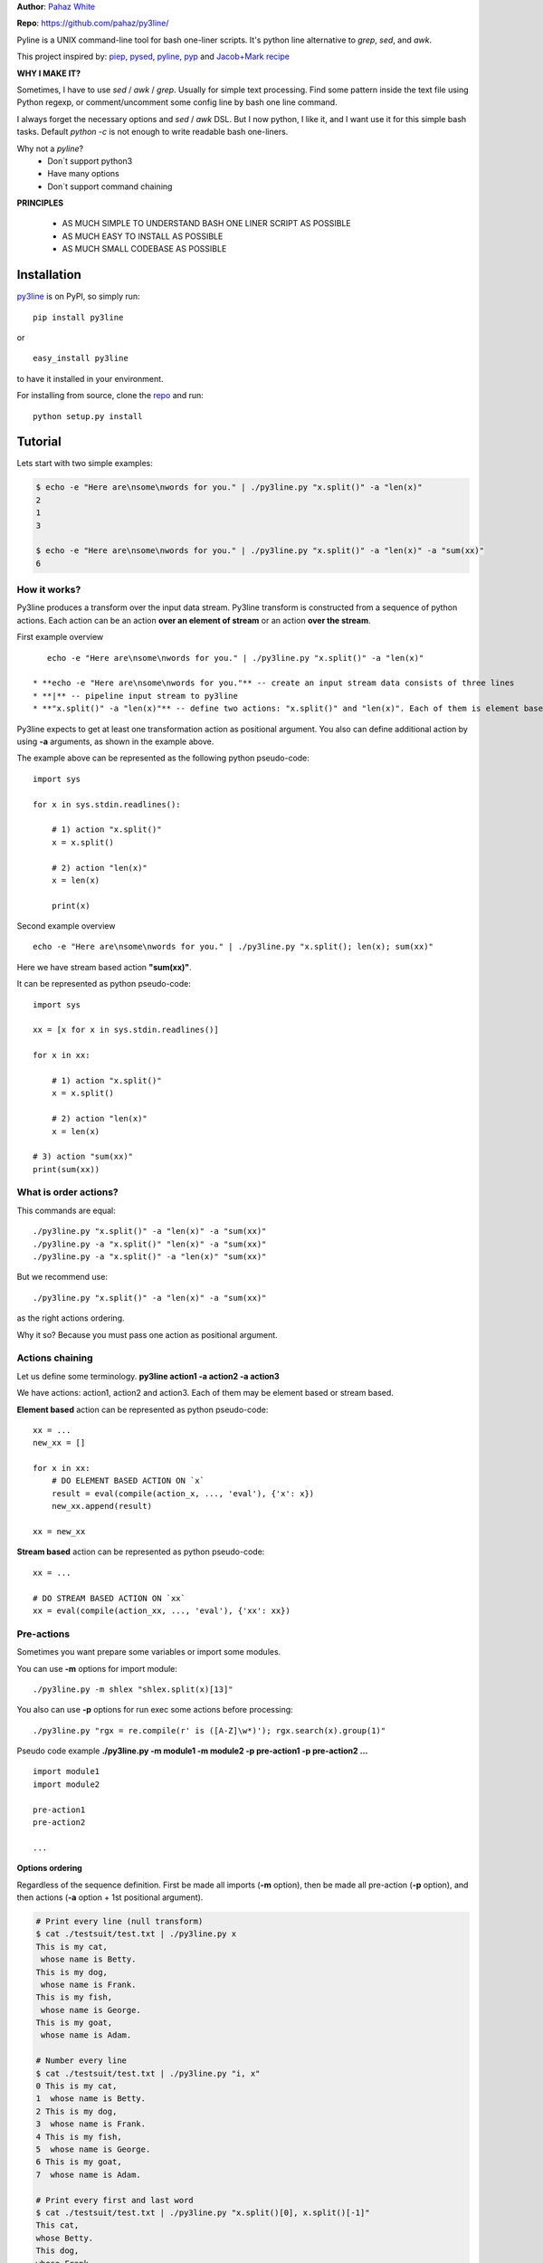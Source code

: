 **Author**: `Pahaz White`_

**Repo**: https://github.com/pahaz/py3line/

Pyline is a UNIX command-line tool for bash one-liner scripts.
It's python line alternative to `grep`, `sed`, and `awk`.

This project inspired by: `piep`_, `pysed`_, `pyline`_, `pyp`_ and
`Jacob+Mark recipe <https://code.activestate.com/recipes/437932-pyline-a-grep-like-sed-like-command-line-tool/>`_

**WHY I MAKE IT?**

Sometimes, I have to use `sed` / `awk` / `grep`. Usually for simple text
processing. Find some pattern inside the text file using Python regexp,
or comment/uncomment some config line by bash one line command.

I always forget the necessary options and `sed` / `awk` DSL.
But I now python, I like it, and I want use it for this simple bash tasks.
Default `python -c` is not enough to write readable bash one-liners.

Why not a `pyline`?
 * Don`t support python3
 * Have many options
 * Don`t support command chaining

**PRINCIPLES**

 * AS MUCH SIMPLE TO UNDERSTAND BASH ONE LINER SCRIPT AS POSSIBLE
 * AS MUCH EASY TO INSTALL AS POSSIBLE
 * AS MUCH SMALL CODEBASE AS POSSIBLE

Installation
============

`py3line`_ is on PyPI, so simply run:

::

    pip install py3line

or ::

    easy_install py3line

to have it installed in your environment.

For installing from source, clone the
`repo <https://github.com/pahaz/py3line>`_ and run::

    python setup.py install

Tutorial
========

Lets start with two simple examples:

.. code-block:: bash

    $ echo -e "Here are\nsome\nwords for you." | ./py3line.py "x.split()" -a "len(x)"
    2
    1
    3

    $ echo -e "Here are\nsome\nwords for you." | ./py3line.py "x.split()" -a "len(x)" -a "sum(xx)"
    6

How it works?
-------------

Py3line produces a transform over the input data stream.
Py3line transform is constructed from a sequence of python actions.
Each action can be an action **over an element of stream** or
an action **over the stream**.

First example overview ::

    echo -e "Here are\nsome\nwords for you." | ./py3line.py "x.split()" -a "len(x)"

 * **echo -e "Here are\nsome\nwords for you."** -- create an input stream data consists of three lines
 * **|** -- pipeline input stream to py3line
 * **"x.split()" -a "len(x)"** -- define two actions: "x.split()" and "len(x)". Each of them is element based action

Py3line expects to get at least one transformation action as positional argument.
You also can define additional action by using **-a** arguments,
as shown in the example above.

The example above can be represented as the following python pseudo-code::

    import sys

    for x in sys.stdin.readlines():

        # 1) action "x.split()"
        x = x.split()

        # 2) action "len(x)"
        x = len(x)

        print(x)

Second example overview ::

    echo -e "Here are\nsome\nwords for you." | ./py3line.py "x.split(); len(x); sum(xx)"

Here we have stream based action **"sum(xx)"**.

It can be represented as python pseudo-code::

    import sys

    xx = [x for x in sys.stdin.readlines()]

    for x in xx:

        # 1) action "x.split()"
        x = x.split()

        # 2) action "len(x)"
        x = len(x)

    # 3) action "sum(xx)"
    print(sum(xx))

What is order actions?
----------------------

This commands are equal::

    ./py3line.py "x.split()" -a "len(x)" -a "sum(xx)"
    ./py3line.py -a "x.split()" "len(x)" -a "sum(xx)"
    ./py3line.py -a "x.split()" -a "len(x)" "sum(xx)"

But we recommend use::

    ./py3line.py "x.split()" -a "len(x)" -a "sum(xx)"

as the right actions ordering.

Why it so? Because you must pass one action as positional argument.

Actions chaining
----------------

Let us define some terminology. **py3line action1 -a action2 -a action3**

We have actions: action1, action2 and action3.
Each of them may be element based or stream based.

**Element based** action can be represented as python pseudo-code::

    xx = ...
    new_xx = []

    for x in xx:
        # DO ELEMENT BASED ACTION ON `x`
        result = eval(compile(action_x, ..., 'eval'), {'x': x})
        new_xx.append(result)

    xx = new_xx

**Stream based** action can be represented as python pseudo-code::

    xx = ...

    # DO STREAM BASED ACTION ON `xx`
    xx = eval(compile(action_xx, ..., 'eval'), {'xx': xx})

Pre-actions
-----------

Sometimes you want prepare some variables or import some modules.

You can use **-m** options for import module::

    ./py3line.py -m shlex "shlex.split(x)[13]"

You also can use **-p** options for run exec some actions before processing::

    ./py3line.py "rgx = re.compile(r' is ([A-Z]\w*)'); rgx.search(x).group(1)"

Pseudo code example **./py3line.py -m module1 -m module2 -p pre-action1  -p pre-action2 ...** ::

    import module1
    import module2

    pre-action1
    pre-action2

    ...

**Options ordering**

Regardless of the sequence definition. First be made all imports (**-m** option),
then be made all pre-action (**-p** option), and
then actions (**-a** option + 1st positional argument).

.. code-block:: bash

    # Print every line (null transform)
    $ cat ./testsuit/test.txt | ./py3line.py x
    This is my cat,
     whose name is Betty.
    This is my dog,
     whose name is Frank.
    This is my fish,
     whose name is George.
    This is my goat,
     whose name is Adam.

    # Number every line
    $ cat ./testsuit/test.txt | ./py3line.py "i, x"
    0 This is my cat,
    1  whose name is Betty.
    2 This is my dog,
    3  whose name is Frank.
    4 This is my fish,
    5  whose name is George.
    6 This is my goat,
    7  whose name is Adam.

    # Print every first and last word
    $ cat ./testsuit/test.txt | ./py3line.py "x.split()[0], x.split()[-1]"
    This cat,
    whose Betty.
    This dog,
    whose Frank.
    This fish,
    whose George.
    This goat,
    whose Adam.

    # Split into words and print (strip al non word char like comma, dot, etc)
    $ cat ./testsuit/test.txt | ./py3line.py "re.findall(r'\w+', x)"
    This is my cat
    whose name is Betty
    This is my dog
    whose name is Frank
    This is my fish
    whose name is George
    This is my goat
    whose name is Adam

    # Regex matching with groups
    $ cat ./testsuit/test.txt | ./py3line.py "re.findall(r' is ([A-Z]\w*)', x) or skip"
    Betty
    Frank
    George
    Adam

    # cat ./testsuit/test.txt | ./py3line.py "re.search(r' is ([A-Z]\w*)', x).group(1)"
    $ cat ./testsuit/test.txt | ./py3line.py "rgx = re.compile(r' is ([A-Z]\w*)'); rgx.search(x).group(1)"
    Betty
    Frank
    George
    Adam

    ## Original Examples
    # Print out the first 20 characters of every line
    # cat ./testsuit/test.txt | ./py3line.py "i < 2"
    $ cat ./testsuit/test.txt | ./py3line.py "list(xx)[:2]"
    This is my cat,
     whose name is Betty.

    # Print just the URLs in the access log
    $ cat ./testsuit/nginx.log | ./py3line.py -m shlex "shlex.split(x)[13]"
    HEAD / HTTP/1.0
    HEAD / HTTP/1.0
    HEAD / HTTP/1.0
    HEAD / HTTP/1.0
    HEAD / HTTP/1.0
    GET /admin/moktoring/session/add/ HTTP/1.1
    GET /admin/jsi18n/ HTTP/1.1
    GET /static/admin/img/icon-calendar.svg HTTP/1.1
    GET /static/admin/img/icon-clock.svg HTTP/1.1
    HEAD / HTTP/1.0
    HEAD / HTTP/1.0
    HEAD / HTTP/1.0
    HEAD / HTTP/1.0
    HEAD / HTTP/1.0
    GET /logout/?reason=startApplication HTTP/1.1
    GET / HTTP/1.1
    GET /login/?next=/ HTTP/1.1
    POST /admin/customauth/user/?q=%D0%9F%D0%B0%D1%81%D0%B5%D1%87%D0%BD%D0%B8%D0%BA HTTP/1.1

    # Print most common accessed urls and filter accessed more then 5 times
    $ cat ./testsuit/nginx.log | ./py3line.py -m shlex -m collections "shlex.split(x)[13]; collections.Counter(xx).most_common(); x[1] > 5 and x[0]"
    HEAD / HTTP/1.0

Examples
--------

    # create directory tree
    echo -e "y1\nx2\nz3" | py3line -m pathlib "pathlib.Path('/DATA/' + x +'/db-backup/').mkdir(parents=True, exist_ok=True)"

    


HELP
----

::

    usage: py3line.py [-h] [-a action] [-p pre_action] [-o OUTPUT] [-i]
                      [--in-place-suffix IS_INPLACE_SUFFIX] [-m MODULES] [-v] [-q]
                      [--version]
                      action [file [file ...]]

    Py3line is a UNIX command-line tool for line-based processing in Python with
    regex and output transform features similar to grep, sed, and awk.

    positional arguments:
      action                <python_expression>
      file                  Input file #default: stdin

    optional arguments:
      -h, --help            show this help message and exit
      -a action, --action action
                            <python_expression>
      -p pre_action, --pre-action pre_action
                            <python_expression>
      -o OUTPUT, --out OUTPUT, --output-file OUTPUT
                            Output file #default: '-' for stdout
      -i, --in-place        Output to editable file
      --in-place-suffix IS_INPLACE_SUFFIX
                            Output to editable file and provide a backup suffix
                            for keeping a copy of the original file
      -m MODULES, --modules MODULES
                            for m in modules: import m #default: []
      -v, --verbose
      -q, --quiet
      --version             Print the version string


.. _Pahaz White: https://github.com/pahaz/
.. _py3line: https://pypi.python.org/pypi/py3line/
.. _pyp: https://pypi.python.org/pypi/pyp/
.. _piep: https://github.com/timbertson/piep/tree/master/piep/
.. _pysed: https://github.com/dslackw/pysed/blob/master/pysed/main.py
.. _pyline: https://github.com/westurner/pyline/blob/master/pyline/pyline.py
